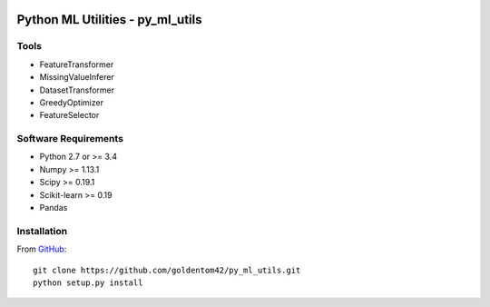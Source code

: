 |BuildStatusTravis| |CodeCov| |CodeQuality| |License|

Python ML Utilities - py_ml_utils
=================================

Tools
--------

- FeatureTransformer
- MissingValueInferer
- DatasetTransformer
- GreedyOptimizer
- FeatureSelector

Software Requirements
---------------------

- Python 2.7 or >= 3.4
- Numpy >= 1.13.1
- Scipy >= 0.19.1
- Scikit-learn >= 0.19
- Pandas

Installation
------------

From `GitHub <https://github.com/goldentom42/py_ml_utils>`__:

::

   git clone https://github.com/goldentom42/py_ml_utils.git
   python setup.py install


.. |BuildStatusTravis| image:: https://travis-ci.org/goldentom42/py_ml_utils.svg?branch=master
   :target: https://travis-ci.org/goldentom42/py_ml_utils
.. |CodeCov| image:: https://codecov.io/gh/goldentom42/py_ml_utils/branch/master/graph/badge.svg
  :target: https://codecov.io/gh/goldentom42/py_ml_utils
.. |CodeQuality| image:: https://landscape.io/github/goldentom42/py_ml_utils/master/landscape.svg?style=flat
   :target: https://landscape.io/github/goldentom42/py_ml_utils/master
   :alt: Code Health
.. |License| image:: https://img.shields.io/badge/license-Apache%202.0-blue.svg
   :target: https://github.com/goldentom42/py_ml_utils/blob/master/LICENSE
